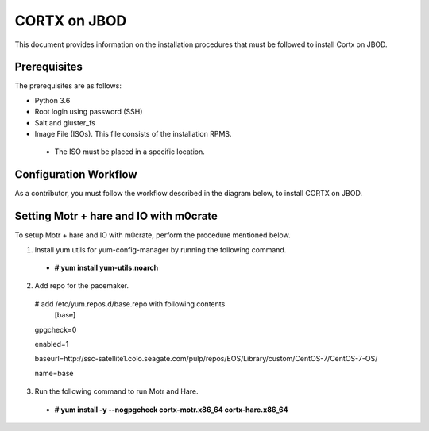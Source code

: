 =============
CORTX on JBOD
=============
This document provides information on the installation procedures that must be followed to install Cortx on JBOD.

**************
Prerequisites
**************
The prerequisites are as follows:

- Python 3.6

- Root login using password (SSH)

- Salt and gluster_fs

- Image File (ISOs). This file consists of the installation RPMS.

 - The ISO must be placed in a specific location.

***********************
Configuration Workflow
***********************
As a contributor, you must follow the workflow described in the diagram below, to install CORTX on JBOD.

 .. image:: images/JBOD.png
 
***************************************
Setting Motr + hare and IO with m0crate 
***************************************
To setup Motr + hare and IO with m0crate, perform the procedure mentioned below.

1. Install yum utils for yum-config-manager by running the following command.

 - **# yum install yum-utils.noarch**

2. Add repo for the pacemaker.

 # add /etc/yum.repos.d/base.repo with following contents 
    [base]

 gpgcheck=0

 enabled=1

 baseurl=http://ssc-satellite1.colo.seagate.com/pulp/repos/EOS/Library/custom/CentOS-7/CentOS-7-OS/

 name=base

3. Run the following command to run Motr and Hare.

 - **# yum install -y --nogpgcheck cortx-motr.x86_64 cortx-hare.x86_64**
